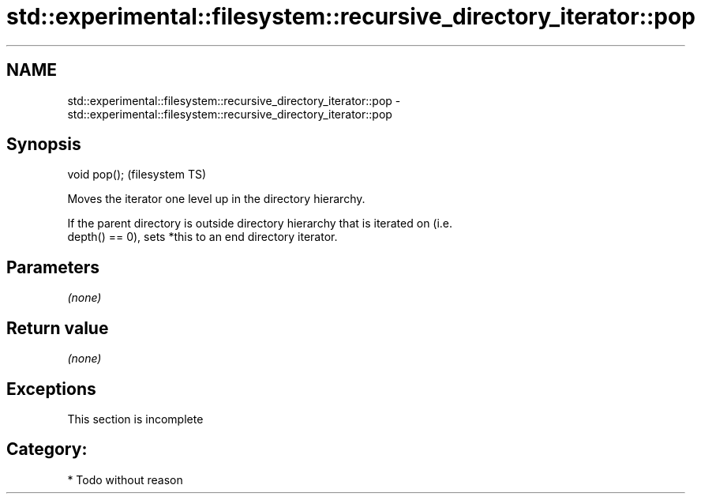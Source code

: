 .TH std::experimental::filesystem::recursive_directory_iterator::pop 3 "Nov 25 2015" "2.0 | http://cppreference.com" "C++ Standard Libary"
.SH NAME
std::experimental::filesystem::recursive_directory_iterator::pop \- std::experimental::filesystem::recursive_directory_iterator::pop

.SH Synopsis
   void pop();  (filesystem TS)

   Moves the iterator one level up in the directory hierarchy.

   If the parent directory is outside directory hierarchy that is iterated on (i.e.
   depth() == 0), sets *this to an end directory iterator.

.SH Parameters

   \fI(none)\fP

.SH Return value

   \fI(none)\fP

.SH Exceptions

    This section is incomplete

.SH Category:

     * Todo without reason
